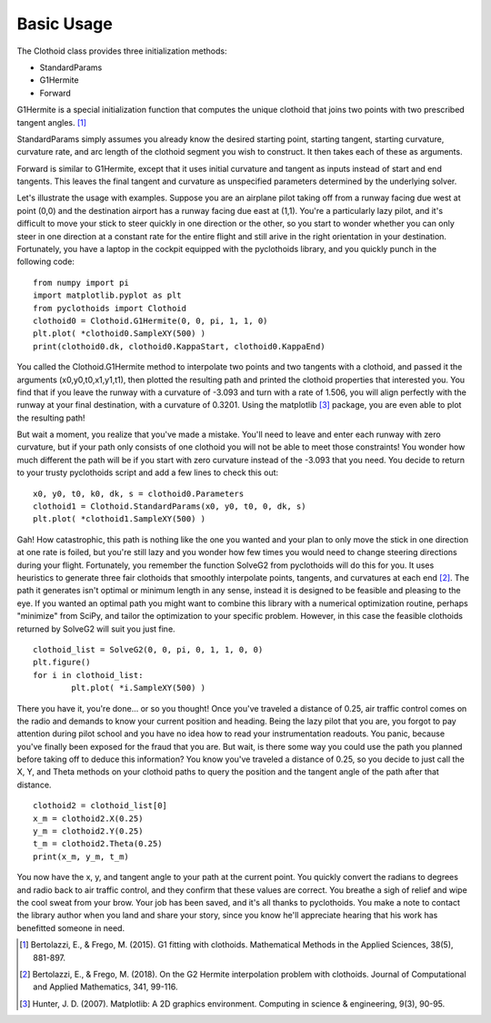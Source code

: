 Basic Usage
===========

The Clothoid class provides three initialization methods:

*	StandardParams
*	G1Hermite
*   Forward

G1Hermite is a special initialization function that computes the unique clothoid that joins two points with two prescribed tangent angles. [1]_

StandardParams simply assumes you already know the desired starting point, starting tangent, starting curvature, curvature rate, and arc length of the clothoid segment you wish to construct.  
It then takes each of these as arguments.

Forward is similar to G1Hermite, except that it uses initial curvature and tangent as inputs instead of start and end tangents.  This leaves the final tangent and curvature as unspecified parameters determined by the underlying solver.

Let's illustrate the usage with examples.  Suppose you are an airplane pilot taking off from a runway facing due west at point (0,0) and the destination airport has a runway facing due east at (1,1).  
You're a particularly lazy pilot, and it's difficult to move your stick to steer quickly in one direction or the other, so you start to wonder whether you can only steer in one direction at a constant rate for the entire flight and still arive in the right orientation in your destination.
Fortunately, you have a laptop in the cockpit equipped with the pyclothoids library, and you quickly punch in the following code:

::
	
	from numpy import pi
	import matplotlib.pyplot as plt
	from pyclothoids import Clothoid
	clothoid0 = Clothoid.G1Hermite(0, 0, pi, 1, 1, 0)
	plt.plot( *clothoid0.SampleXY(500) )
	print(clothoid0.dk, clothoid0.KappaStart, clothoid0.KappaEnd)
	
You called the Clothoid.G1Hermite method to interpolate two points and two tangents with a clothoid, and passed it the arguments (x0,y0,t0,x1,y1,t1), 
then plotted the resulting path and printed the clothoid properties that interested you.  You find that if you leave the runway with a curvature of -3.093 and turn with a rate of 1.506,
you will align perfectly with the runway at your final destination, with a curvature of 0.3201.  Using the matplotlib [3]_ package, you are even able to plot the resulting path!

.. image:: 0011plot.png
	
But wait a moment, you realize that you've made a mistake.  You'll need to leave and enter each runway with zero curvature, but if your path only consists of one clothoid you will not be able to meet those constraints!
You wonder how much different the path will be if you start with zero curvature instead of the -3.093 that you need.  You decide to return to your trusty pyclothoids script and add a few lines to check this out:

::

	x0, y0, t0, k0, dk, s = clothoid0.Parameters
	clothoid1 = Clothoid.StandardParams(x0, y0, t0, 0, dk, s)
	plt.plot( *clothoid1.SampleXY(500) )
	
.. image:: 0011_1plot.png
	
Gah!  How catastrophic, this path is nothing like the one you wanted and your plan to only move the stick in one direction at one rate is foiled, 
but you're still lazy and you wonder how few times you would need to change steering directions during your flight.  Fortunately, you remember the function SolveG2 from pyclothoids will do this for you.
It uses heuristics to generate three fair clothoids that smoothly interpolate points, tangents, and curvatures at each end [2]_.  The path it generates isn't optimal or minimum length in any sense,
instead it is designed to be feasible and pleasing to the eye.  If you wanted an optimal path you might want to combine this library with a numerical optimization routine, perhaps "minimize" from SciPy, 
and tailor the optimization to your specific problem.  However, in this case the feasible clothoids returned by SolveG2 will suit you just fine.

::

	clothoid_list = SolveG2(0, 0, pi, 0, 1, 1, 0, 0)
	plt.figure()
	for i in clothoid_list:
		plt.plot( *i.SampleXY(500) )
		
.. image:: 000111plot.png
		
There you have it, you're done...  or so you thought!  Once you've traveled a distance of 0.25, air traffic control comes on the radio and demands to know your current position and heading.
Being the lazy pilot that you are, you forgot to pay attention during pilot school and you have no idea how to read your instrumentation readouts.  You panic, because you've finally been exposed for the fraud that you are.
But wait, is there some way you could use the path you planned before taking off to deduce this information?  You know you've traveled a distance of 0.25, so you decide to just call the X, Y, and Theta methods on your clothoid paths
to query the position and the tangent angle of the path after that distance.

::

	clothoid2 = clothoid_list[0]
	x_m = clothoid2.X(0.25)
	y_m = clothoid2.Y(0.25)
	t_m = clothoid2.Theta(0.25)
	print(x_m, y_m, t_m)
	
You now have the x, y, and tangent angle to your path at the current point.  You quickly convert the radians to degrees and radio back to air traffic control, and they confirm that these values are correct.
You breathe a sigh of relief and wipe the cool sweat from your brow.  Your job has been saved, and it's all thanks to pyclothoids.  You make a note to contact the library author when you land and share your story,
since you know he'll appreciate hearing that his work has benefitted someone in need.

.. [1] Bertolazzi, E., & Frego, M. (2015). G1 fitting with clothoids. Mathematical Methods in the Applied Sciences, 38(5), 881-897.

.. [2] Bertolazzi, E., & Frego, M. (2018). On the G2 Hermite interpolation problem with clothoids. Journal of Computational and Applied Mathematics, 341, 99-116.

.. [3] Hunter, J. D. (2007). Matplotlib: A 2D graphics environment. Computing in science & engineering, 9(3), 90-95.